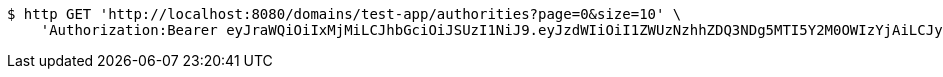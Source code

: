 [source,bash]
----
$ http GET 'http://localhost:8080/domains/test-app/authorities?page=0&size=10' \
    'Authorization:Bearer eyJraWQiOiIxMjMiLCJhbGciOiJSUzI1NiJ9.eyJzdWIiOiI1ZWUzNzhhZDQ3NDg5MTI5Y2M0OWIzYjAiLCJyb2xlcyI6W10sImlzcyI6Im1tYWR1LmNvbSIsImdyb3VwcyI6W10sImF1dGhvcml0aWVzIjpbXSwiY2xpZW50X2lkIjoiMjJlNjViNzItOTIzNC00MjgxLTlkNzMtMzIzMDA4OWQ0OWE3IiwiZG9tYWluX2lkIjoiMCIsImF1ZCI6InRlc3QiLCJuYmYiOjE1OTM1MzMxMTEsInVzZXJfaWQiOiIxMTExMTExMTEiLCJzY29wZSI6ImEudGVzdC1hcHAuYXV0aG9yaXR5LnJlYWQiLCJleHAiOjE1OTM1MzMxMTYsImlhdCI6MTU5MzUzMzExMSwianRpIjoiZjViZjc1YTYtMDRhMC00MmY3LWExZTAtNTgzZTI5Y2RlODZjIn0.FwaP5pb_sc3yOHhBN7aTUXJBgrEXVCkKvqvPfjhkQNt--N4T48Tx88KF5WOWvx3jcwjaYXEv-Y9_VTDrErTN3sJ5VTMv6BbEYYhaMMYfJCjXy-PjW4bRS1MFRtkSI2NLunj1REdb3RTBaEAWdW8fj8PfbdDFzlfQaWT29TyeKREbryNe66WDLBgYy-M6xdVx4iwI8oi5A3y17Fm7014P5g3-TG8-g19CF4D2LUpV43siVCcVhmIiXRdaAH7CS8yt2KVqQuFRGRgU-JJm4wj1q5AgYtuWWDp33k4CJaBYcOnMabrFdgLqNFHAFMhTwXaRKdpbMVpCd5wX0L4ZTvvdWg'
----